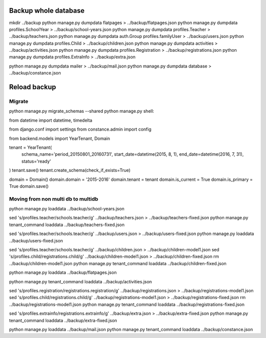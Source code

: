 Backup whole database
=====================

mkdir ../backup
python manage.py dumpdata flatpages > ../backup/flatpages.json
python manage.py dumpdata profiles.SchoolYear > ../backup/school-years.json
python manage.py dumpdata profiles.Teacher > ../backup/teachers.json
python manage.py dumpdata auth.Group profiles.familyUser > ../backup/users.json
python manage.py dumpdata profiles.Child > ../backup/children.json
python manage.py dumpdata activities > ../backup/activities.json
python manage.py dumpdata profiles.Registration  > ../backup/registrations.json
python manage.py dumpdata profiles.ExtraInfo  > ../backup/extra.json

python manage.py dumpdata mailer > ../backup/mail.json
python manage.py dumpdata database > ../backup/constance.json


Reload backup
=============

Migrate
-------
python manage.py migrate_schemas --shared
python manage.py shell:

from datetime import datetime, timedelta

from django.conf import settings
from constance.admin import config

from backend.models import YearTenant, Domain

tenant = YearTenant(
    schema_name='period_20150801_20160731',
    start_date=datetime(2015, 8, 1),
    end_date=datetime(2016, 7, 31),
    status='ready'
)
tenant.save()
tenant.create_schema(check_if_exists=True)

domain = Domain()
domain.domain = '2015-2016'
domain.tenant = tenant
domain.is_current = True
domain.is_primary = True
domain.save()


Moving from non multi db to multidb
-----------------------------------
python manage.py loaddata ../backup/school-years.json

sed 's/profiles\.teacher/schools\.teacher/g' ../backup/teachers.json > ../backup/teachers-fixed.json
python manage.py tenant_command loaddata ../backup/teachers-fixed.json


sed 's/profiles\.teacher/schools\.teacher/g' ../backup/users.json > ../backup/users-fixed.json
python manage.py loaddata ../backup/users-fixed.json 

sed 's/profiles\.teacher/schools\.teacher/g' ../backup/children.json > ../backup/children-model1.json
sed 's/profiles\.child/registrations\.child/g' ../backup/children-model1.json > ../backup/children-fixed.json
rm ../backup/children-model1.json
python manage.py tenant_command loaddata ../backup/children-fixed.json 

python manage.py loaddata ../backup/flatpages.json

python manage.py tenant_command loaddata ../backup/activities.json

sed 's/profiles\.registration/registrations\.registration/g' ../backup/registrations.json > ../backup/registrations-model1.json
sed 's/profiles\.child/registrations\.child/g' ../backup/registrations-model1.json > ../backup/registrations-fixed.json
rm ../backup/registrations-model1.json
python manage.py tenant_command loaddata ../backup/registrations-fixed.json

sed 's/profiles\.extrainfo/registrations\.extrainfo/g' ../backup/extra.json > ../backup/extra-fixed.json
python manage.py tenant_command loaddata ../backup/extra-fixed.json

python manage.py loaddata ../backup/mail.json
python manage.py tenant_command loaddata ../backup/constance.json
